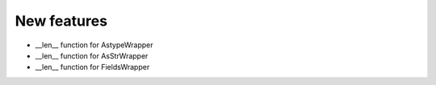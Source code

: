 New features
------------

* __len__ function for AstypeWrapper
* __len__ function for AsStrWrapper
* __len__ function for FieldsWrapper
